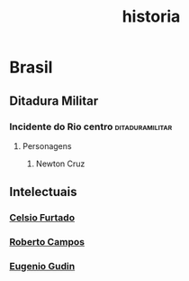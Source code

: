 #+title: historia
#+roam_tags: historia humanities
* Brasil
:PROPERTIES:
:ID:       6188752d-21fb-48cf-8f03-17b0722275a8
:END:
** Ditadura Militar
:PROPERTIES:
:ID:       860b4378-00db-42c4-af2e-5b08f2cb2b52
:END:
*** Incidente do Rio centro :ditaduramilitar:
**** Personagens
***** Newton Cruz
** Intelectuais
*** [[https://pt.wikipedia.org/wiki/Celso_Furtado][Celsio Furtado]]
*** [[https://pt.wikipedia.org/wiki/Roberto_Campos][Roberto Campos]]
*** [[https://pt.wikipedia.org/wiki/Eug%C3%AAnio_Gudin][Eugenio Gudin]]
